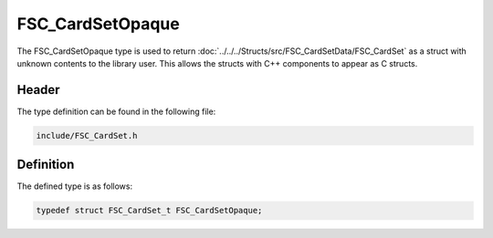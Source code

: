 FSC_CardSetOpaque
=================
The FSC_CardSetOpaque type is used to return 
:doc:`../../../Structs/src/FSC_CardSetData/FSC_CardSet` 
as a struct with unknown contents to the library user. This allows the structs 
with C++ components to appear as C structs.

Header
------
The type definition can be found in the following file:

.. code-block:: c

    include/FSC_CardSet.h


Definition
----------
The defined type is as follows:

.. code-block:: c

    typedef struct FSC_CardSet_t FSC_CardSetOpaque;